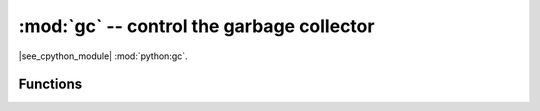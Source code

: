 :mod:`gc` -- control the garbage collector
==========================================

.. module:: gc
   :synopsis: control the garbage collector

|see_cpython_module| :mod:`python:gc`.

Functions
---------

.. function:: enable()

   Enable automatic garbage collection.  This is on by default for RI5 programs.

.. function:: disable()

   Disable automatic garbage collection.  Heap memory can still be allocated,
   and garbage collection can still be initiated manually using :meth:`gc.collect`.

.. function:: collect()

   Run a garbage collection.

.. function:: mem_alloc()

   Return the number of bytes of heap RAM that are allocated.

   .. admonition:: Difference to CPython
      :class: attention

      This function is MicroPython extension.

.. function:: mem_free()

   Return the number of bytes of available heap RAM, or -1 if this amount
   is not known.

   .. admonition:: Difference to CPython
      :class: attention

      This function is MicroPython extension.

.. function:: threshold([amount])

   Set or query the additional GC allocation threshold. Normally, a collection
   is triggered only when a new allocation cannot be satisfied, i.e. on an
   out-of-memory (OOM) condition. If this function is called, in addition to
   OOM, a collection will be triggered each time after *amount* bytes have been
   allocated (in total, since the previous time such an amount of bytes
   have been allocated). *amount* is usually specified as less than the
   full heap size, with the intention to trigger a collection earlier than when the
   heap becomes exhausted, and in the hope that an early collection will prevent
   excessive memory fragmentation. This is a heuristic measure, the effect
   of which will vary from application to application, as well as
   the optimal value of the *amount* parameter.

   Calling the function without argument will return the current value of
   the threshold. A value of -1 means a disabled allocation threshold.

   .. admonition:: Difference to CPython
      :class: attention

      This function is a MicroPython extension. CPython has a similar
      function - ``set_threshold()``, but due to different GC
      implementations, its signature and semantics are different.

.. function:: isenabled()

   Returns true if automatic collection is enabled.

   |new_ri5|